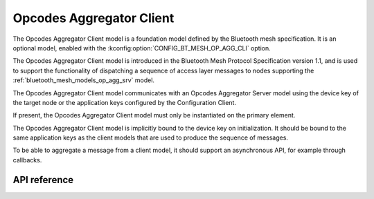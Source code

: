 .. _bluetooth_mesh_models_op_agg_cli:

Opcodes Aggregator Client
#########################

The Opcodes Aggregator Client model is a foundation model defined by the Bluetooth
mesh specification. It is an optional model, enabled with the :kconfig:option:`CONFIG_BT_MESH_OP_AGG_CLI` option.

The Opcodes Aggregator Client model is introduced in the Bluetooth Mesh Protocol
Specification version 1.1, and is used to support the functionality of dispatching
a sequence of access layer messages to nodes supporting the :ref:`bluetooth_mesh_models_op_agg_srv` model.

The Opcodes Aggregator Client model communicates with an Opcodes Aggregator Server model
using the device key of the target node or the application keys configured by the Configuration Client.

If present, the Opcodes Aggregator Client model must only be instantiated on the primary element.

The Opcodes Aggregator Client model is implicitly bound to the device key on initialization. It
should be bound to the same application keys as the client models that are used to produce the sequence of
messages.

To be able to aggregate a message from a client model, it should support an asynchronous
API, for example through callbacks.

API reference
*************

.. doxygengroup:: bt_mesh_op_agg_cli
   :project: Zephyr
   :members:
